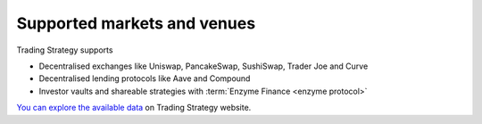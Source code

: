 Supported markets and venues
----------------------------

Trading Strategy supports

- Decentralised exchanges like Uniswap, PancakeSwap, SushiSwap, Trader Joe and Curve

- Decentralised lending protocols like Aave and Compound

- Investor vaults and shareable strategies with :term:`Enzyme Finance <enzyme protocol>`

`You can explore the available data <https://tradingstrategy.ai/trading-view>`_ on Trading Strategy website.
